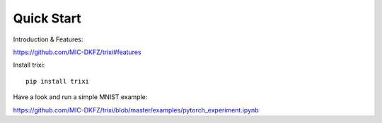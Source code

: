 .. _quick-start-label:

Quick Start
===========

Introduction & Features:

https://github.com/MIC-DKFZ/trixi#features


Install trixi::

	pip install trixi




Have a look and run a simple MNIST example:

https://github.com/MIC-DKFZ/trixi/blob/master/examples/pytorch_experiment.ipynb